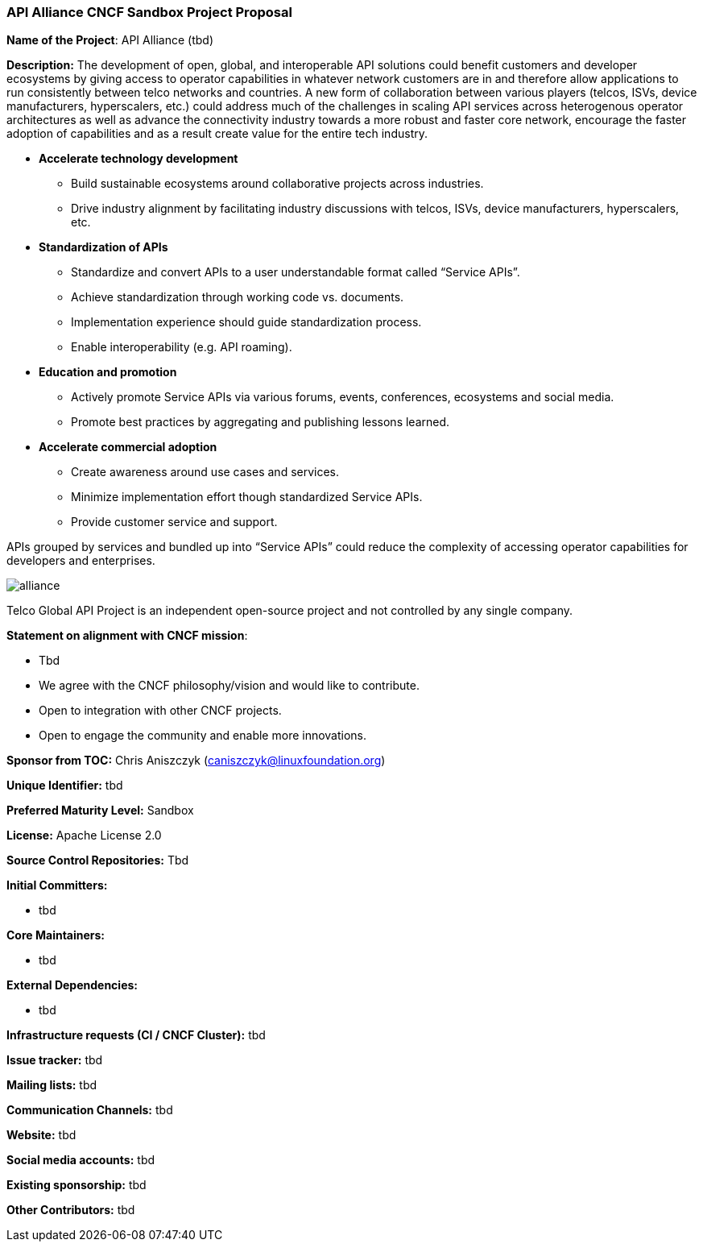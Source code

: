 === API Alliance CNCF Sandbox Project Proposal
*Name of the Project*: API Alliance (tbd)

*Description:*
The development of open, global, and interoperable API solutions could benefit customers and developer ecosystems by giving access to operator capabilities in whatever network customers are in and therefore allow applications to run consistently between telco networks and countries. A new form of collaboration between various players (telcos, ISVs, device manufacturers, hyperscalers, etc.) could address much of the challenges in scaling API services across heterogenous operator architectures as well as advance the connectivity industry towards a more robust and faster core network, encourage the faster adoption of capabilities and as a result create value for the entire tech industry.

* **Accelerate technology development**
** Build sustainable ecosystems around collaborative projects across industries.
** Drive industry alignment by facilitating industry discussions with telcos, ISVs, device manufacturers, hyperscalers, etc.

* **Standardization of APIs**
** Standardize and convert APIs to a user understandable format called “Service APIs”.
** Achieve standardization through working code vs. documents.
** Implementation experience should guide standardization process.
** Enable interoperability (e.g. API roaming).

* **Education and promotion**
** Actively promote Service APIs via various forums, events, conferences, ecosystems and social media.
** Promote best practices by aggregating and publishing lessons learned.

* **Accelerate commercial adoption**
** Create awareness around use cases and services.
** Minimize implementation effort though standardized Service APIs.
** Provide customer service and support.

APIs grouped by services and bundled up into “Service APIs” could reduce the complexity of accessing operator capabilities for developers and enterprises.

image::images/alliance.png[]

Telco Global API Project is an independent open-source project and not controlled by any single company.

*Statement on alignment with CNCF mission*:

* Tbd
* We agree with the CNCF philosophy/vision and would like to contribute.
* Open to integration with other CNCF projects.
* Open to engage the community and enable more innovations.

*Sponsor from TOC:* Chris Aniszczyk (caniszczyk@linuxfoundation.org)

*Unique Identifier:* tbd

*Preferred Maturity Level:* Sandbox

*License:* Apache License 2.0

*Source Control Repositories:* Tbd

*Initial Committers:*

* tbd

*Core Maintainers:*

* tbd

*External Dependencies:*

* tbd

*Infrastructure requests (CI / CNCF Cluster):* tbd

*Issue tracker:* tbd

*Mailing lists:* tbd

*Communication Channels:* tbd

*Website:* tbd

*Social media accounts:* tbd

*Existing sponsorship:* tbd

*Other Contributors:* tbd
